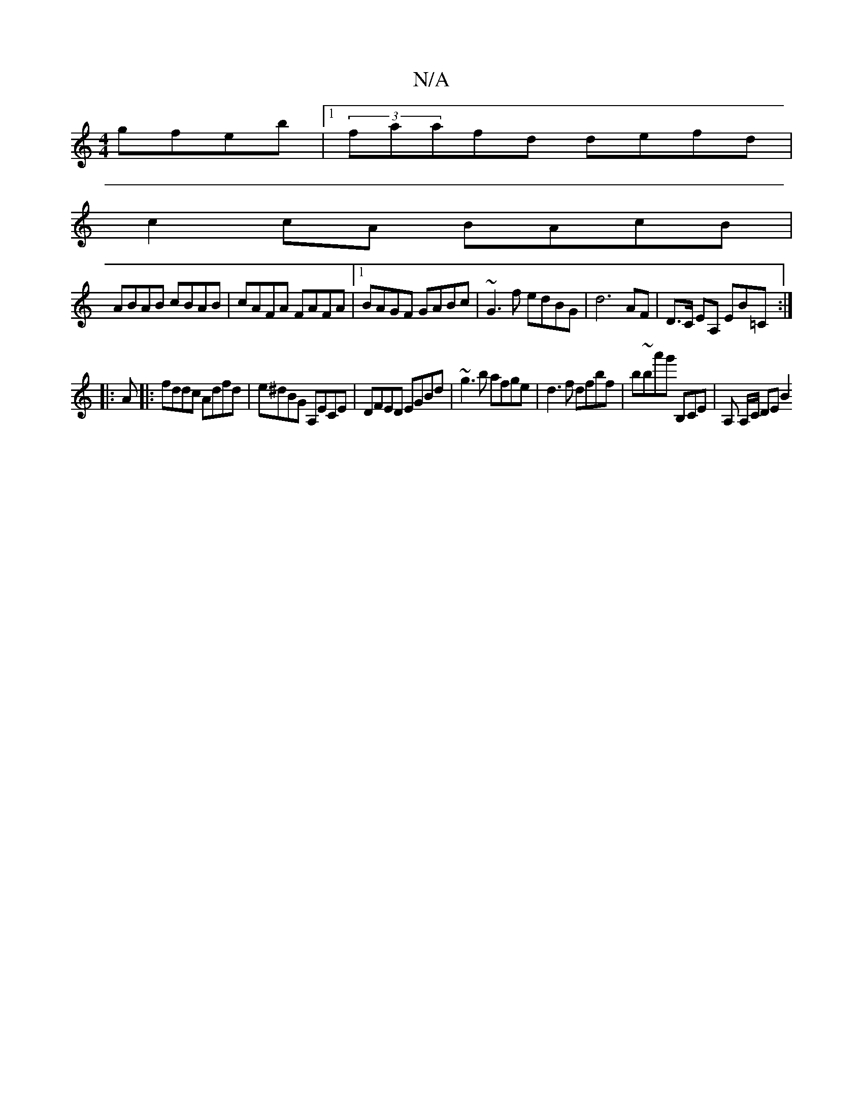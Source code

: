 X:1
T:N/A
M:4/4
R:N/A
K:Cmajor
gfeb |1 (3faafd defd |
c2 cA BAcB |
ABAB cBAB | cAFA FAFA |1 BAGF GABc | ~G3f edBG | d6 AF | D>c, EA, EB=C:|
|:A|:fddc Adfd|e^dBG A,ECE|DFED EGBd|~g3b afge | d3f dfbf | b~ba'g' B,CE | A, A,/2C/2 DE B2